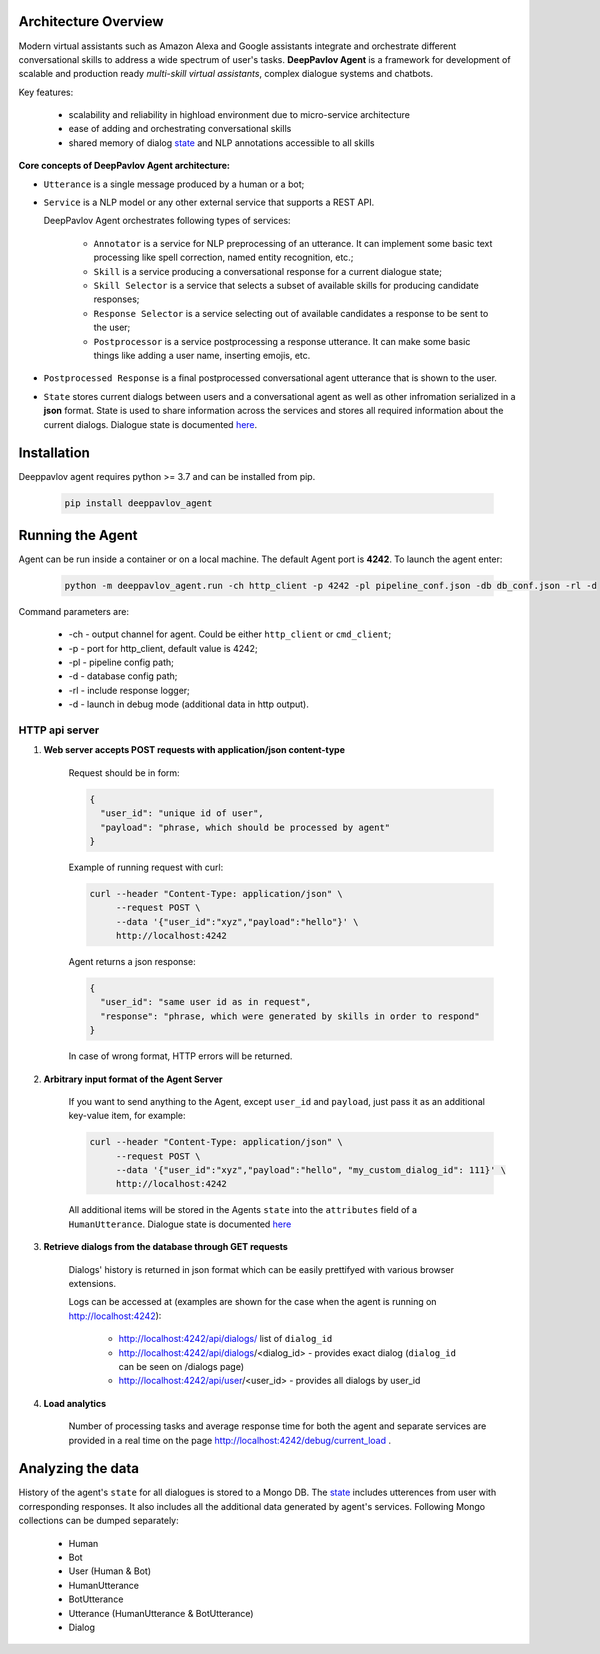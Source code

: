 Architecture Overview
=====================

Modern virtual assistants such as Amazon Alexa and Google assistants integrate and orchestrate different
conversational skills to address a wide spectrum of user's tasks.
**DeepPavlov Agent** is a framework for development of scalable and production ready *multi-skill virtual assistants*,
complex dialogue systems and chatbots.

Key features:

    * scalability and reliability in highload environment due to micro-service architecture
    * ease of adding and orchestrating conversational skills
    * shared memory of dialog state_ and NLP annotations accessible to all skills

**Core concepts of DeepPavlov Agent architecture:**

* ``Utterance`` is a single message produced by a human or a bot;

* ``Service`` is a NLP model or any other external service that supports a REST API.

  DeepPavlov Agent orchestrates following types of services:

    * ``Annotator`` is a service for NLP preprocessing of an utterance. It can implement some basic text processing like spell correction, named entity recognition, etc.;

    * ``Skill`` is a service producing a conversational response for a current dialogue state;

    * ``Skill Selector`` is a service that selects a subset of available skills
      for producing candidate responses;

    * ``Response Selector`` is a service selecting out of available candidates a response to be sent to the user;

    * ``Postprocessor`` is a service postprocessing a response utterance. It can make some basic things
      like adding a user name, inserting emojis, etc.

* ``Postprocessed Response`` is a final postprocessed conversational agent utterance that is shown to the user.

* ``State`` stores current dialogs between users and a conversational agent as well as other
  infromation serialized in a **json** format. State is used to share information
  across the services and stores all required information about the current dialogs.
  Dialogue state is documented `here <state_>`__.

.. image:: ../_static/Agent_Pipeline_v2.png
   :height: 400
   :align: center
   :alt: Diagram of DeepPavlov Agent Architecture

Installation
============

Deeppavlov agent requires python >= 3.7 and can be installed from pip.

     .. code:: bash

         pip install deeppavlov_agent


Running the Agent
=================

Agent can be run inside a container or on a local machine. The default Agent port is **4242**.
To launch the agent enter:

     .. code:: bash

         python -m deeppavlov_agent.run -ch http_client -p 4242 -pl pipeline_conf.json -db db_conf.json -rl -d

Command parameters are:

    * -ch - output channel for agent. Could be either ``http_client`` or ``cmd_client``;
    * -p - port for http_client, default value is 4242;
    * -pl - pipeline config path;
    * -d - database config path;
    * -rl - include response logger;
    * -d - launch in debug mode (additional data in http output).


**HTTP api server**
-------------------

1. **Web server accepts POST requests with application/json content-type**

    Request should be in form:

    .. code:: javascript

        {
          "user_id": "unique id of user",
          "payload": "phrase, which should be processed by agent"
        }

    Example of running request with curl:

    .. code:: bash

        curl --header "Content-Type: application/json" \
             --request POST \
             --data '{"user_id":"xyz","payload":"hello"}' \
             http://localhost:4242

    Agent returns a json response:

    .. code:: javascript

        {
          "user_id": "same user id as in request",
          "response": "phrase, which were generated by skills in order to respond"
        }

    In case of wrong format, HTTP errors will be returned.

2.  **Arbitrary input format of the Agent Server**

     If you want to send anything to the Agent, except
     ``user_id`` and ``payload``, just pass it as an additional key-value item, for example:

     .. code:: bash

        curl --header "Content-Type: application/json" \
             --request POST \
             --data '{"user_id":"xyz","payload":"hello", "my_custom_dialog_id": 111}' \
             http://localhost:4242

     All additional items will be stored in the Agents ``state`` into the ``attributes`` field of a ``HumanUtterance``.
     Dialogue state is documented `here <state_>`__

3. **Retrieve dialogs from the database through GET requests**

    Dialogs' history is returned in json format which can be easily prettifyed with various browser extensions.

    Logs can be accessed at (examples are shown for the case when the agent is running on http://localhost:4242):

     * http://localhost:4242/api/dialogs/ list of ``dialog_id``
     * http://localhost:4242/api/dialogs/<dialog_id> - provides exact dialog (``dialog_id`` can be seen on /dialogs page)
     * http://localhost:4242/api/user/<user_id> - provides all dialogs by user_id

4. **Load analytics**

    Number of processing tasks and average response time for both the agent and separate services are
    provided in a real time on the page http://localhost:4242/debug/current_load .


Analyzing the data
==================

History of the agent's ``state`` for all dialogues is stored to a Mongo DB. The state_ includes utterences from user with corresponding responses. It also includes all the additional data generated by agent's services.
Following Mongo collections can be dumped separately:

    * Human
    * Bot
    * User (Human & Bot)
    * HumanUtterance
    * BotUtterance
    * Utterance (HumanUtterance & BotUtterance)
    * Dialog


.. _state: https://deeppavlov-agent.readthedocs.io/en/latest/_static/api.html
